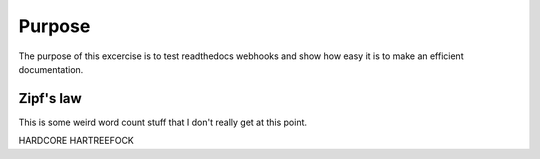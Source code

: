 

Purpose
=======

The purpose of this excercise is to test readthedocs webhooks and show how easy it is to make an efficient documentation.


Zipf's law
----------

This is some weird word count stuff that I don't really get at this point.

HARDCORE HARTREEFOCK 
